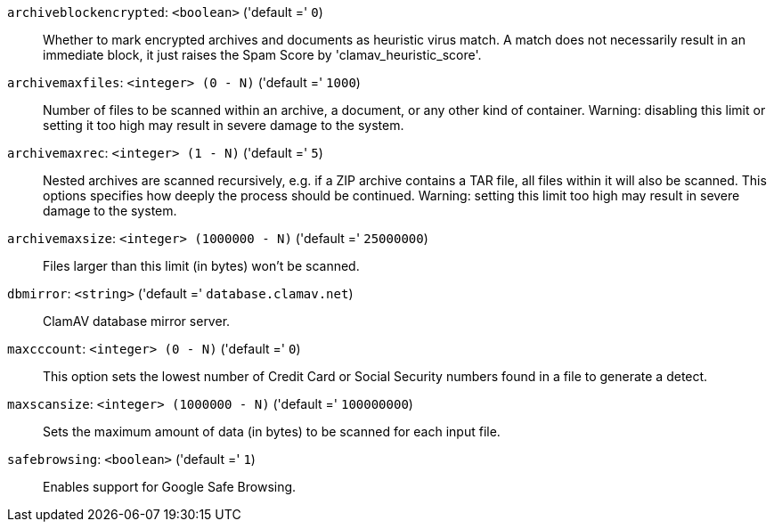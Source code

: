 `archiveblockencrypted`: `<boolean>` ('default =' `0`)::

Whether to mark encrypted archives and documents as heuristic virus match. A match does not necessarily result in an immediate block, it just raises the Spam Score by 'clamav_heuristic_score'.

`archivemaxfiles`: `<integer> (0 - N)` ('default =' `1000`)::

Number of files to be scanned within an archive, a document, or any other kind of container. Warning: disabling this limit or setting it too high may result in severe damage to the system.

`archivemaxrec`: `<integer> (1 - N)` ('default =' `5`)::

Nested archives are scanned recursively, e.g. if a ZIP archive contains a TAR  file,  all files within it will also be scanned. This options specifies how deeply the process should be continued. Warning: setting this limit too high may result in severe damage to the system.

`archivemaxsize`: `<integer> (1000000 - N)` ('default =' `25000000`)::

Files larger than this limit (in bytes) won't be scanned.

`dbmirror`: `<string>` ('default =' `database.clamav.net`)::

ClamAV database mirror server.

`maxcccount`: `<integer> (0 - N)` ('default =' `0`)::

This option sets the lowest number of Credit Card or Social Security numbers found in a file to generate a detect.

`maxscansize`: `<integer> (1000000 - N)` ('default =' `100000000`)::

Sets the maximum amount of data (in bytes) to be scanned for each input file.

`safebrowsing`: `<boolean>` ('default =' `1`)::

Enables support for Google Safe Browsing.

